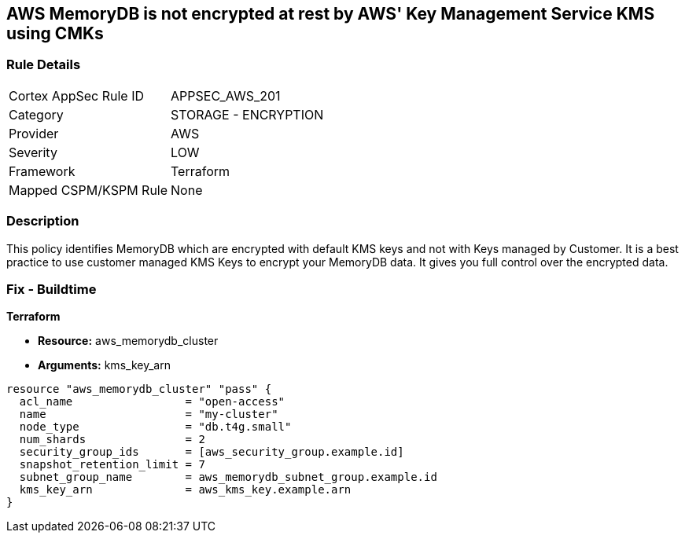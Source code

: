 == AWS MemoryDB is not encrypted at rest by AWS' Key Management Service KMS using CMKs


=== Rule Details

[cols="1,2"]
|===
|Cortex AppSec Rule ID |APPSEC_AWS_201
|Category |STORAGE - ENCRYPTION
|Provider |AWS
|Severity |LOW
|Framework |Terraform
|Mapped CSPM/KSPM Rule |None
|===


=== Description 


This policy identifies MemoryDB which are encrypted with default KMS keys and not with Keys managed by Customer.
It is a best practice to use customer managed KMS Keys to encrypt your MemoryDB data.
It gives you full control over the encrypted data.

=== Fix - Buildtime


*Terraform* 


* *Resource:* aws_memorydb_cluster
* *Arguments:* kms_key_arn


[source,go]
----
resource "aws_memorydb_cluster" "pass" {
  acl_name                 = "open-access"
  name                     = "my-cluster"
  node_type                = "db.t4g.small"
  num_shards               = 2
  security_group_ids       = [aws_security_group.example.id]
  snapshot_retention_limit = 7
  subnet_group_name        = aws_memorydb_subnet_group.example.id
  kms_key_arn              = aws_kms_key.example.arn
}
----

